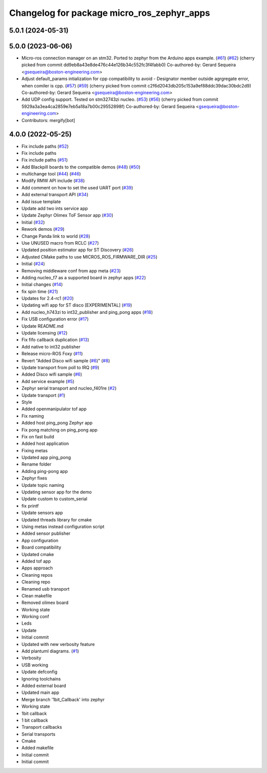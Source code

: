 ^^^^^^^^^^^^^^^^^^^^^^^^^^^^^^^^^^^^^^^^^^^
Changelog for package micro_ros_zephyr_apps
^^^^^^^^^^^^^^^^^^^^^^^^^^^^^^^^^^^^^^^^^^^

5.0.1 (2024-05-31)
------------------

5.0.0 (2023-06-06)
------------------
* Micro-ros connection manager on an stm32. Ported to zephyr from the Arduino apps example. (`#61 <https://github.com/micro-ROS/zephyr_apps/issues/61>`_) (`#62 <https://github.com/micro-ROS/zephyr_apps/issues/62>`_)
  (cherry picked from commit dd9eb8a43e8de476c44e126b34c552fc3f4fabb0)
  Co-authored-by: Gerard Sequeira <gsequeira@boston-engineering.com>
* Adjust default_params intialization for cpp compatibility to avoid - Designator member outside agrgregate error, when comiler is cpp. (`#57 <https://github.com/micro-ROS/zephyr_apps/issues/57>`_) (`#59 <https://github.com/micro-ROS/zephyr_apps/issues/59>`_)
  (cherry picked from commit c2f6d2043db205c153a9ef88ddc39dac30bdc2d9)
  Co-authored-by: Gerard Sequeira <gsequeira@boston-engineering.com>
* Add UDP config support. Tested on stm32743zi nucleo. (`#53 <https://github.com/micro-ROS/zephyr_apps/issues/53>`_) (`#56 <https://github.com/micro-ROS/zephyr_apps/issues/56>`_)
  (cherry picked from commit 5929a3a3ea4ca2859e7eb5a18a7b00c29552898f)
  Co-authored-by: Gerard Sequeira <gsequeira@boston-engineering.com>
* Contributors: mergify[bot]

4.0.0 (2022-05-25)
------------------
* Fix include paths (`#52 <https://github.com/micro-ROS/zephyr_apps/issues/52>`_)
* Fix include paths
* Fix include paths (`#51 <https://github.com/micro-ROS/zephyr_apps/issues/51>`_)
* Add Blackpill boards to the compatible demos (`#48 <https://github.com/micro-ROS/zephyr_apps/issues/48>`_) (`#50 <https://github.com/micro-ROS/zephyr_apps/issues/50>`_)
* multichange tool (`#44 <https://github.com/micro-ROS/zephyr_apps/issues/44>`_) (`#46 <https://github.com/micro-ROS/zephyr_apps/issues/46>`_)
* Modify RMW API include (`#38 <https://github.com/micro-ROS/zephyr_apps/issues/38>`_)
* Add comment on how to set the used UART port (`#39 <https://github.com/micro-ROS/zephyr_apps/issues/39>`_)
* Add external transport API (`#34 <https://github.com/micro-ROS/zephyr_apps/issues/34>`_)
* Add issue template
* Update add two ints service app
* Update Zephyr Olimex ToF Sensor app (`#30 <https://github.com/micro-ROS/zephyr_apps/issues/30>`_)
* Initial (`#32 <https://github.com/micro-ROS/zephyr_apps/issues/32>`_)
* Rework demos (`#29 <https://github.com/micro-ROS/zephyr_apps/issues/29>`_)
* Change Panda link to world (`#28 <https://github.com/micro-ROS/zephyr_apps/issues/28>`_)
* Use UNUSED macro from RCLC (`#27 <https://github.com/micro-ROS/zephyr_apps/issues/27>`_)
* Updated position estimator app for ST Discovery (`#26 <https://github.com/micro-ROS/zephyr_apps/issues/26>`_)
* Adjusted CMake paths to use MICROS_ROS_FIRMWARE_DIR (`#25 <https://github.com/micro-ROS/zephyr_apps/issues/25>`_)
* Initial (`#24 <https://github.com/micro-ROS/zephyr_apps/issues/24>`_)
* Removing middleware conf from app meta (`#23 <https://github.com/micro-ROS/zephyr_apps/issues/23>`_)
* Adding nucleo_f7 as a supported board in zephyr apps (`#22 <https://github.com/micro-ROS/zephyr_apps/issues/22>`_)
* Initial changes (`#14 <https://github.com/micro-ROS/zephyr_apps/issues/14>`_)
* fix spin time (`#21 <https://github.com/micro-ROS/zephyr_apps/issues/21>`_)
* Updates for 2.4-rc1 (`#20 <https://github.com/micro-ROS/zephyr_apps/issues/20>`_)
* Updating wifi app for ST disco [EXPERIMENTAL] (`#19 <https://github.com/micro-ROS/zephyr_apps/issues/19>`_)
* Add nucleo_h743zi to int32_publisher and ping_pong apps (`#18 <https://github.com/micro-ROS/zephyr_apps/issues/18>`_)
* Fix USB configuration error (`#17 <https://github.com/micro-ROS/zephyr_apps/issues/17>`_)
* Update README.md
* Update licensing (`#12 <https://github.com/micro-ROS/zephyr_apps/issues/12>`_)
* Fix fifo callback duplication (`#13 <https://github.com/micro-ROS/zephyr_apps/issues/13>`_)
* Add native to int32 publisher
* Release micro-ROS Foxy (`#11 <https://github.com/micro-ROS/zephyr_apps/issues/11>`_)
* Revert "Added Disco wifi sample (`#6 <https://github.com/micro-ROS/zephyr_apps/issues/6>`_)" (`#8 <https://github.com/micro-ROS/zephyr_apps/issues/8>`_)
* Update transport from poll to IRQ (`#9 <https://github.com/micro-ROS/zephyr_apps/issues/9>`_)
* Added Disco wifi sample (`#6 <https://github.com/micro-ROS/zephyr_apps/issues/6>`_)
* Add service example (`#5 <https://github.com/micro-ROS/zephyr_apps/issues/5>`_)
* Zephyr serial transport and nucleo_f401re (`#2 <https://github.com/micro-ROS/zephyr_apps/issues/2>`_)
* Update transport (`#1 <https://github.com/micro-ROS/zephyr_apps/issues/1>`_)
* Style
* Added openmanipulator tof app
* Fix naming
* Added host ping_pong Zephyr app
* Fix pong matching on ping_pong app
* Fix on fast build
* Added host application
* Fixing metas
* Updated app ping_pong
* Rename folder
* Adding ping-pong app
* Zephyr fixes
* Update topic naming
* Updating sensor app for the demo
* Update custom to custom_serial
* fix printf
* Update sensors app
* Updated threads library for cmake
* Using metas instead configuration script
* Added sensor publisher
* App configuration
* Board compatibility
* Updated cmake
* Added tof app
* Apps approach
* Cleaning repos
* Cleaning repo
* Renamed usb transport
* Clean makefile
* Removed olimex board
* Working state
* Working conf
* Leds
* Update
* Initial commit
* Updated with new verbosity feature
* Add plantuml diagrams. (`#1 <https://github.com/micro-ROS/zephyr_apps/issues/1>`_)
* Verbosity
* USB working
* Update defconfig
* Ignoring toolchains
* Added external board
* Updated main app
* Merge branch '1bit_Callback' into zephyr
* Working state
* 1bit callback
* 1 bit callback
* Transport callbacks
* Serial transports
* Cmake
* Added makefile
* Initial commit
* Initial commit
